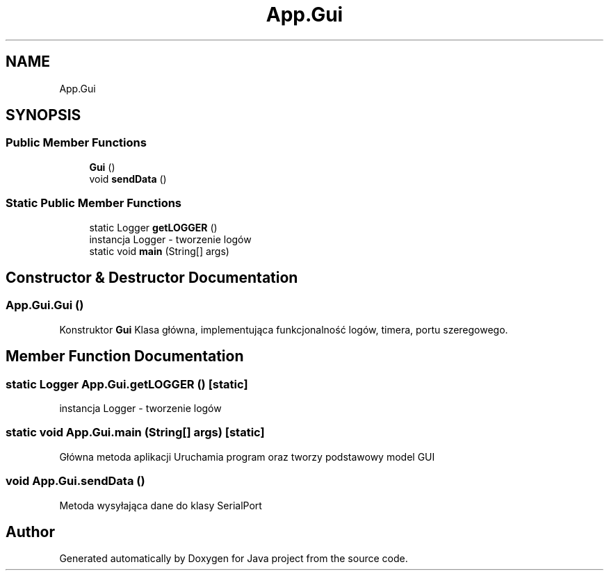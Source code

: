 .TH "App.Gui" 3 "Tue Feb 1 2022" "Java project" \" -*- nroff -*-
.ad l
.nh
.SH NAME
App.Gui
.SH SYNOPSIS
.br
.PP
.SS "Public Member Functions"

.in +1c
.ti -1c
.RI "\fBGui\fP ()"
.br
.ti -1c
.RI "void \fBsendData\fP ()"
.br
.in -1c
.SS "Static Public Member Functions"

.in +1c
.ti -1c
.RI "static Logger \fBgetLOGGER\fP ()"
.br
.RI "instancja Logger - tworzenie logów "
.ti -1c
.RI "static void \fBmain\fP (String[] args)"
.br
.in -1c
.SH "Constructor & Destructor Documentation"
.PP 
.SS "App\&.Gui\&.Gui ()"
Konstruktor \fBGui\fP Klasa główna, implementująca funkcjonalność logów, timera, portu szeregowego\&.
.SH "Member Function Documentation"
.PP 
.SS "static Logger App\&.Gui\&.getLOGGER ()\fC [static]\fP"

.PP
instancja Logger - tworzenie logów 
.SS "static void App\&.Gui\&.main (String[] args)\fC [static]\fP"
Główna metoda aplikacji Uruchamia program oraz tworzy podstawowy model GUI
.SS "void App\&.Gui\&.sendData ()"
Metoda wysyłająca dane do klasy SerialPort

.SH "Author"
.PP 
Generated automatically by Doxygen for Java project from the source code\&.
